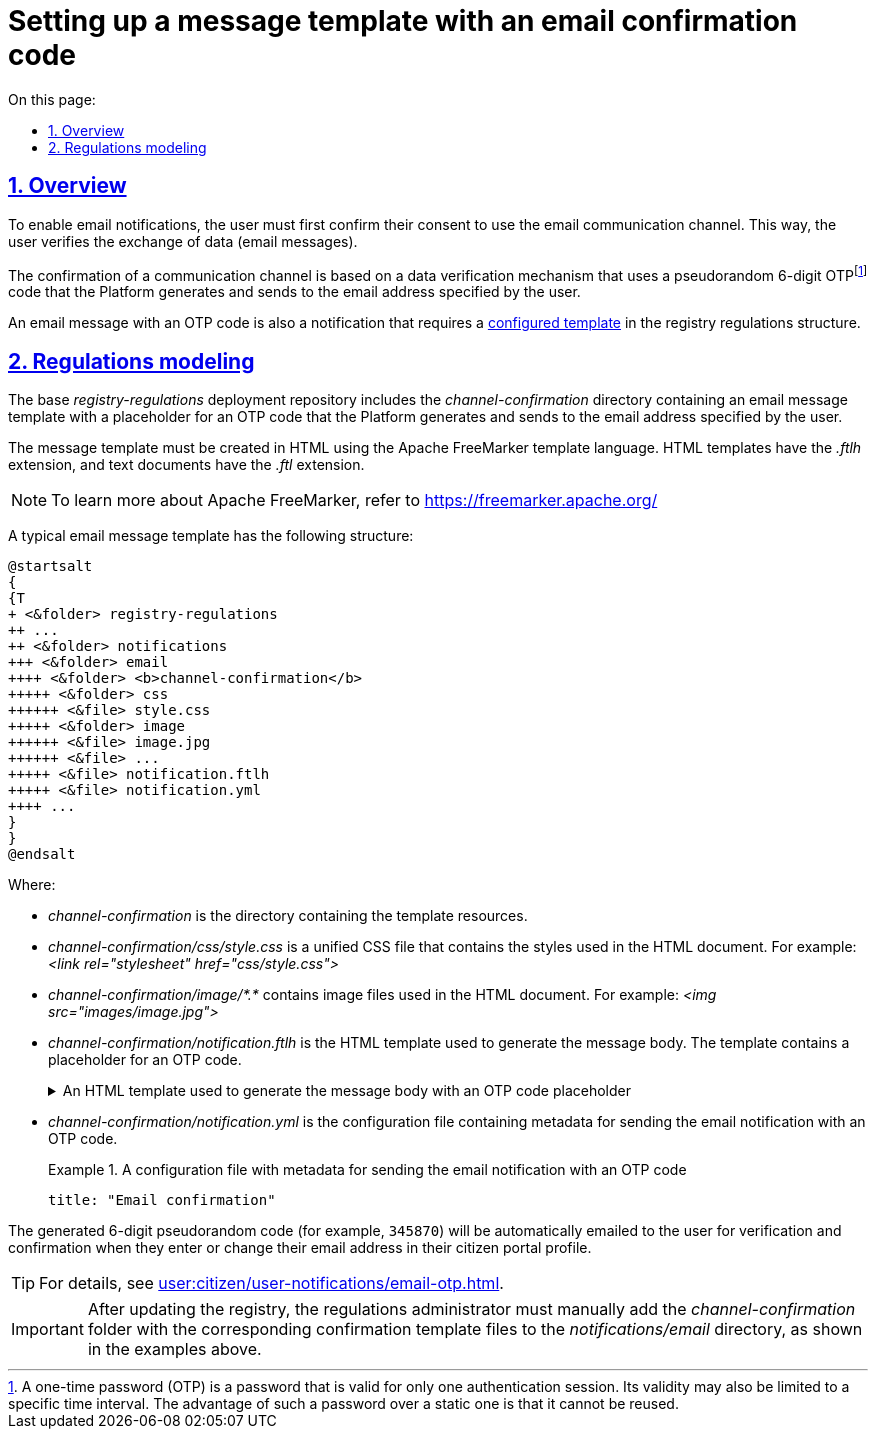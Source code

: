 :toc-title: On this page:
:toc: auto
:toclevels: 5
:experimental:
:sectnums:
:sectnumlevels: 5
:sectanchors:
:sectlinks:
:partnums:

//= Налаштування шаблону повідомлення з кодом для підтвердження каналу зв'язку Email
= Setting up a message template with an email confirmation code

//== Загальний опис
== Overview

//Для налаштування функції відправлення поштових повідомлень користувачам на електронну пошту, користувач має спочатку підтвердити, тобто авторизувати канал зв'язку `email`. Таким чином, користувач верифікує обмін даними (email-повідомленнями).
To enable email notifications, the user must first confirm their consent to use the email communication channel. This way, the user verifies the exchange of data (email messages).

//Підтвердження каналу зв'язку використовує механізм верифікації даних за допомогою псевдовипадкового 6-значного OTP-коду, що генерується платформою і надходить до сервісу електронної пошти за вказаною адресою користувача.
//TODO: moved OTP footnote to the first mention
The confirmation of a communication channel is based on a data verification mechanism that uses a pseudorandom 6-digit OTPfootnote:[A one-time password (OTP) is a password that is valid for only one authentication session. Its validity may also be limited to a specific time interval. The advantage of such a password over a static one is that it cannot be reused.] code that the Platform generates and sends to the email address specified by the user.

//Власне відправлення OTP-коду -- це вже повідомлення, що містить OTP-код. І відправлення такого повідомлення вимагає попередньо xref:#registry-regulations-modeling[змодельованого шаблону] у структурі регламенту реєстру.
An email message with an OTP code is also a notification that requires a xref:#registry-regulations-modeling[configured template] in the registry regulations structure.

[#registry-regulations-modeling]
//== Моделювання регламенту
== Regulations modeling

//Базовий репозиторій розгортання регламенту _registry-regulations_ розширено директорією _channel-confirmation_, яка містить шаблон поштового повідомлення із плейсхолдеромfootnote:[Плейсхолдер (_англ. -- *placeholder_*) -- заповнювач тексту.] для OTP-кодуfootnote:[Одноразовий пароль (_англ. -- *one time password, OTP_*) -- це пароль, який є дійсним тільки для одного сеансу автентифікації. Його дія також може бути обмежена певним проміжком часу. Перевага такого пароля перед статичним полягає у тому, що його неможливо використовувати повторно.], що генеруватиметься системою та надсилатиметься громадянам за вказаною адресою електронної пошти.
The base _registry-regulations_ deployment repository includes the _channel-confirmation_ directory containing an email message template with a placeholder for an OTP code that the Platform generates and sends to the email address specified by the user.

//Шаблон повідомлення необхідно створити у розмітці HTML за допомогою технології шаблонізації Apache FreeMarker (розширення файлів _.ftlh_ та _.ftl_ для HTML та текстових документів відповідно).
The message template must be created in HTML using the Apache FreeMarker template language. HTML templates have the _.ftlh_ extension, and text documents have the _.ftl_ extension.

[NOTE]
====
//Детальну інформацію щодо Apache FreeMarker можливо отримати за посиланням:
//* https://freemarker.apache.org/
To learn more about Apache FreeMarker, refer to https://freemarker.apache.org/
====

//Типовий шаблон поштового повідомлення має наступну структуру:
A typical email message template has the following structure:

[plantuml, email-notification-structure, svg]
----
@startsalt
{
{T
+ <&folder> registry-regulations
++ ...
++ <&folder> notifications
+++ <&folder> email
++++ <&folder> <b>channel-confirmation</b>
+++++ <&folder> css
++++++ <&file> style.css
+++++ <&folder> image
++++++ <&file> image.jpg
++++++ <&file> ...
+++++ <&file> notification.ftlh
+++++ <&file> notification.yml
++++ ...
}
}
@endsalt
----
Where:

//- _channel-confirmation_ -- директорія з ресурсами шаблону;
* _channel-confirmation_ is the directory containing the template resources.
+
//- _channel-confirmation/css/style.css_ -- єдиний CSS-файл стилів, які використовуються в HTML-документі (Приклад: _<link rel="stylesheet" href="css/style.css">_);
//TODO: трошки не розумію, до чого саме тут цей приклад - мається на увазі, що такий path прописується в html документах автоматично чи вручну?
* _channel-confirmation/css/style.css_ is a unified CSS file that contains the styles used in the HTML document. For example: _<link rel="stylesheet" href="css/style.css">_
+
//- _channel-confirmation/image/*.*_ -- перелік файлів зображень, які використовуються в HTML-документі (Приклад: _<img src="images/image.jpg">_);
* _channel-confirmation/image/*.*_ contains image files used in the HTML document. For example: _<img src="images/image.jpg">_
+
//- _channel-confirmation/notification.ftlh_ -- HTML-документ шаблону для подальшої генерації тіла повідомлення з плейсхолдером для OTP-коду.
* _channel-confirmation/notification.ftlh_ is the HTML template used to generate the message body. The template contains a placeholder for an OTP code.
//.HTML-документ шаблону для подальшої генерації тіла повідомлення з плейсхолдером для OTP-коду
+
[%collapsible]
.An HTML template used to generate the message body with an OTP code placeholder
====
[source,html]
----
<!DOCTYPE html>
<html lang="uk">
<head>
    <meta charset="UTF-8">
    <meta name="viewport" content="width=device-width, initial-scale=1, maximum-scale=1, user-scalable=0"/>
    <link rel="stylesheet" href="style.css">
</head>
<body>
    <div class="header">
        <div class="logo-wrap">
            <img src="image/trident.jpg" alt="Diia" class="logo">
        </div>
        <div class="platform-name">Registry<br>Platform</div>
    </div>
    <div class="main">
        Verification code: ${verificationCode}
    </div>
    <div class="footer">
        <br>
        Contacts or service information
    </div>
</body>
</html>
----
====
+
//- _channel-confirmation/notification.yml_ -- Конфігураційний файл з метаданими для відправлення поштового повідомлення з OTP-кодом.
* _channel-confirmation/notification.yml_ is the configuration file containing metadata for sending the email notification with an OTP code.
//.Конфігураційний файл з метаданими для відправлення поштового повідомлення з OTP-кодом
+
.A configuration file with metadata for sending the email notification with an OTP code
====
[source,yaml]
----
title: "Email confirmation"
----
====

//Згенерований 6-значний псевдовипадковий код (наприклад, `345870`) автоматично надсилатиметься користувачеві на Email для перевірки та підтвердження контактних даних при внесенні, або зміні адреси поштової скриньки у профілі Кабінету отримувача послуг.
The generated 6-digit pseudorandom code (for example, `345870`) will be automatically emailed to the user for verification and confirmation when they enter or change their email address in their citizen portal profile.

TIP: For details, see xref:user:citizen/user-notifications/email-otp.adoc[].

//IMPORTANT: Після оновлення наявного реєстру, для правильної роботи функціональності, адміністратор регламенту має в ручному режимі додати до каталогу _notifications/email_ папку _channel-confirmation_ із відповідними файлами шаблону підтвердження, як показано на прикладах вище.
IMPORTANT: After updating the registry, the regulations administrator must manually add the _channel-confirmation_ folder with the corresponding confirmation template files to the _notifications/email_ directory, as shown in the examples above.